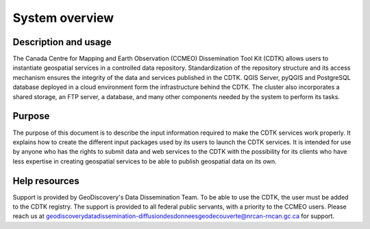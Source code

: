 System overview
===============

.. autosummary::
   :toctree: generated

Description and usage
---------------------

The Canada Centre for Mapping and Earth Observation (CCMEO) Dissemination Tool Kit (CDTK) allows users to instantiate geospatial services in a controlled data repository. Standardization of the repository structure and its access mechanism ensures the integrity of the data and services published in the CDTK. QGIS Server, pyQGIS and PostgreSQL database deployed in a cloud environment form the infrastructure behind the CDTK. The cluster also incorporates a shared storage, an FTP server, a database, and many other components needed by the system to perform its tasks.

Purpose
-------

The purpose of this document is to describe the input information required to make the CDTK services work properly. It explains how to create the different input packages used by its users to launch the CDTK services. It is intended for use by anyone who has the rights to submit data and web services to the CDTK with the possibility for its clients who have less expertise in creating geospatial services to be able to publish geospatial data on its own.

Help resources
--------------

Support is provided by GeoDiscovery's Data Dissemination Team. To be able to use the CDTK, the user must be added to the CDTK registry. The support is provided to all federal public servants, with a priority to the CCMEO users. Please reach us at geodiscoverydatadissemination-diffusiondesdonneesgeodecouverte@nrcan-rncan.gc.ca for support.
